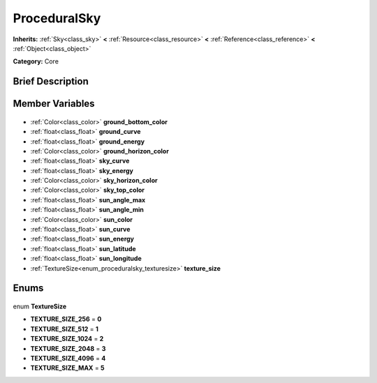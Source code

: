.. Generated automatically by doc/tools/makerst.py in Godot's source tree.
.. DO NOT EDIT THIS FILE, but the ProceduralSky.xml source instead.
.. The source is found in doc/classes or modules/<name>/doc_classes.

.. _class_ProceduralSky:

ProceduralSky
=============

**Inherits:** :ref:`Sky<class_sky>` **<** :ref:`Resource<class_resource>` **<** :ref:`Reference<class_reference>` **<** :ref:`Object<class_object>`

**Category:** Core

Brief Description
-----------------



Member Variables
----------------

  .. _class_ProceduralSky_ground_bottom_color:

- :ref:`Color<class_color>` **ground_bottom_color**

  .. _class_ProceduralSky_ground_curve:

- :ref:`float<class_float>` **ground_curve**

  .. _class_ProceduralSky_ground_energy:

- :ref:`float<class_float>` **ground_energy**

  .. _class_ProceduralSky_ground_horizon_color:

- :ref:`Color<class_color>` **ground_horizon_color**

  .. _class_ProceduralSky_sky_curve:

- :ref:`float<class_float>` **sky_curve**

  .. _class_ProceduralSky_sky_energy:

- :ref:`float<class_float>` **sky_energy**

  .. _class_ProceduralSky_sky_horizon_color:

- :ref:`Color<class_color>` **sky_horizon_color**

  .. _class_ProceduralSky_sky_top_color:

- :ref:`Color<class_color>` **sky_top_color**

  .. _class_ProceduralSky_sun_angle_max:

- :ref:`float<class_float>` **sun_angle_max**

  .. _class_ProceduralSky_sun_angle_min:

- :ref:`float<class_float>` **sun_angle_min**

  .. _class_ProceduralSky_sun_color:

- :ref:`Color<class_color>` **sun_color**

  .. _class_ProceduralSky_sun_curve:

- :ref:`float<class_float>` **sun_curve**

  .. _class_ProceduralSky_sun_energy:

- :ref:`float<class_float>` **sun_energy**

  .. _class_ProceduralSky_sun_latitude:

- :ref:`float<class_float>` **sun_latitude**

  .. _class_ProceduralSky_sun_longitude:

- :ref:`float<class_float>` **sun_longitude**

  .. _class_ProceduralSky_texture_size:

- :ref:`TextureSize<enum_proceduralsky_texturesize>` **texture_size**


Enums
-----

  .. _enum_ProceduralSky_TextureSize:

enum **TextureSize**

- **TEXTURE_SIZE_256** = **0**
- **TEXTURE_SIZE_512** = **1**
- **TEXTURE_SIZE_1024** = **2**
- **TEXTURE_SIZE_2048** = **3**
- **TEXTURE_SIZE_4096** = **4**
- **TEXTURE_SIZE_MAX** = **5**



